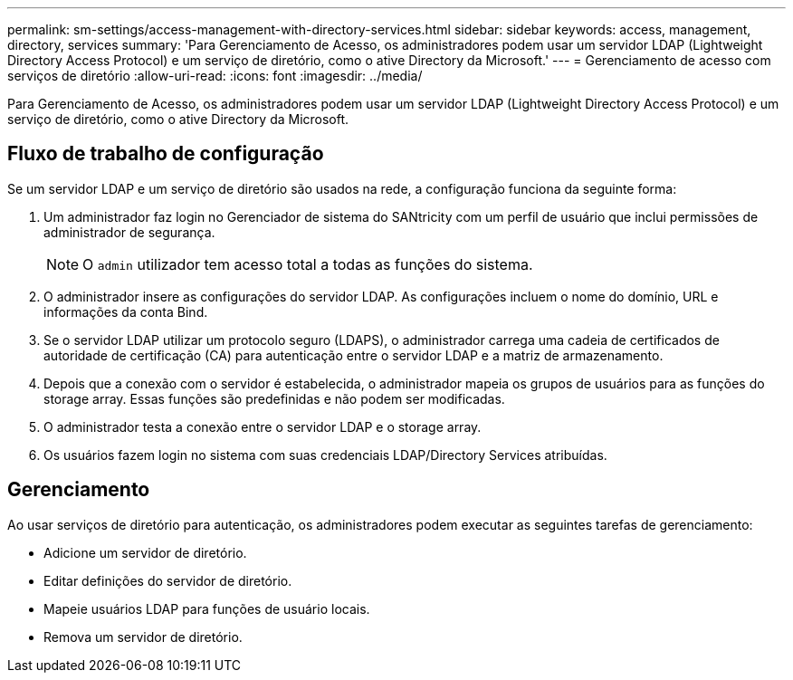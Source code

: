 ---
permalink: sm-settings/access-management-with-directory-services.html 
sidebar: sidebar 
keywords: access, management, directory, services 
summary: 'Para Gerenciamento de Acesso, os administradores podem usar um servidor LDAP (Lightweight Directory Access Protocol) e um serviço de diretório, como o ative Directory da Microsoft.' 
---
= Gerenciamento de acesso com serviços de diretório
:allow-uri-read: 
:icons: font
:imagesdir: ../media/


[role="lead"]
Para Gerenciamento de Acesso, os administradores podem usar um servidor LDAP (Lightweight Directory Access Protocol) e um serviço de diretório, como o ative Directory da Microsoft.



== Fluxo de trabalho de configuração

Se um servidor LDAP e um serviço de diretório são usados na rede, a configuração funciona da seguinte forma:

. Um administrador faz login no Gerenciador de sistema do SANtricity com um perfil de usuário que inclui permissões de administrador de segurança.
+
[NOTE]
====
O `admin` utilizador tem acesso total a todas as funções do sistema.

====
. O administrador insere as configurações do servidor LDAP. As configurações incluem o nome do domínio, URL e informações da conta Bind.
. Se o servidor LDAP utilizar um protocolo seguro (LDAPS), o administrador carrega uma cadeia de certificados de autoridade de certificação (CA) para autenticação entre o servidor LDAP e a matriz de armazenamento.
. Depois que a conexão com o servidor é estabelecida, o administrador mapeia os grupos de usuários para as funções do storage array. Essas funções são predefinidas e não podem ser modificadas.
. O administrador testa a conexão entre o servidor LDAP e o storage array.
. Os usuários fazem login no sistema com suas credenciais LDAP/Directory Services atribuídas.




== Gerenciamento

Ao usar serviços de diretório para autenticação, os administradores podem executar as seguintes tarefas de gerenciamento:

* Adicione um servidor de diretório.
* Editar definições do servidor de diretório.
* Mapeie usuários LDAP para funções de usuário locais.
* Remova um servidor de diretório.

